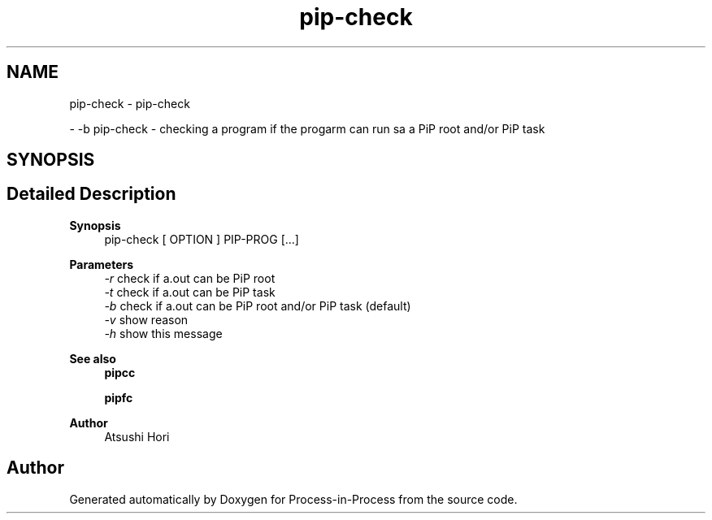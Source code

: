 .TH "pip-check" 1 "Thu May 19 2022" "Version 2.4.1" "Process-in-Process" \" -*- nroff -*-
.ad l
.nh
.SH NAME
pip-check \- pip-check
.PP
 \- -b pip-check - checking a program if the progarm can run sa a PiP root and/or PiP task  

.SH SYNOPSIS
.br
.PP
.SH "Detailed Description"
.PP 

.PP
\fBSynopsis\fP
.RS 4
pip-check [ OPTION ] PIP-PROG [\&.\&.\&.]
.RE
.PP
\fBParameters\fP
.RS 4
\fI-r\fP check if a\&.out can be PiP root 
.br
\fI-t\fP check if a\&.out can be PiP task 
.br
\fI-b\fP check if a\&.out can be PiP root and/or PiP task (default) 
.br
\fI-v\fP show reason 
.br
\fI-h\fP show this message
.RE
.PP
\fBSee also\fP
.RS 4
\fBpipcc\fP 
.PP
\fBpipfc\fP
.RE
.PP
\fBAuthor\fP
.RS 4
Atsushi Hori 
.RE
.PP

.SH "Author"
.PP 
Generated automatically by Doxygen for Process-in-Process from the source code\&.
